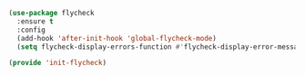 #+BEGIN_SRC emacs-lisp :tangle yes
(use-package flycheck
  :ensure t
  :config
  (add-hook 'after-init-hook 'global-flycheck-mode)
  (setq flycheck-display-errors-function #'flycheck-display-error-messages-unless-error-list))

(provide 'init-flycheck)

#+END_SRC
